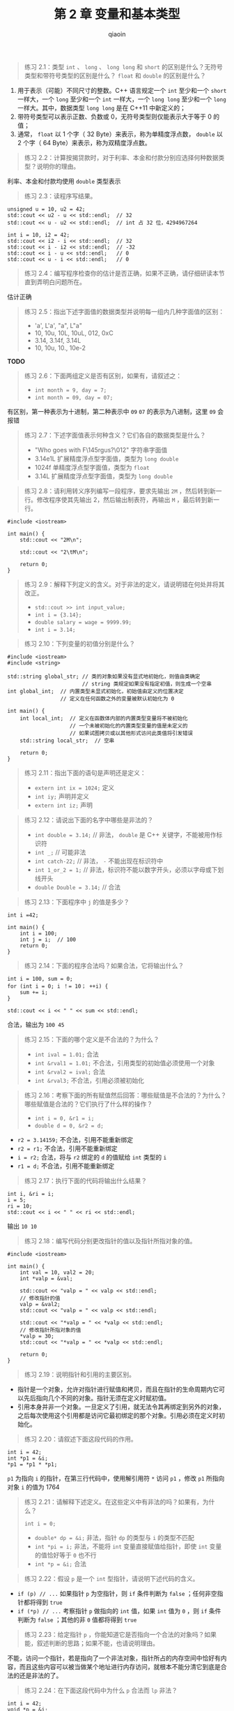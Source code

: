 #+TITLE: 第 2 章 变量和基本类型
#+AUTHOR: qiaoin
#+EMAIL: qiao.liubing@gmail.com
#+OPTIONS: toc:3 num:nil
#+STARTUP: showall

#+BEGIN_QUOTE
练习 2.1：类型 =int= 、 =long= 、 =long long= 和 =short= 的区别是什么？无符号类型和带符号类型的区别是什么？ =float= 和 =double= 的区别是什么？
#+END_QUOTE

1. 用于表示（可能）不同尺寸的整数。C++ 语言规定一个 =int= 至少和一个 =short= 一样大，一个 =long= 至少和一个 =int= 一样大，一个 =long long= 至少和一个 =long= 一样大。其中，数据类型 =long long= 是在 C++11 中新定义的；
2. 带符号类型可以表示正数、负数或 0，无符号类型则仅能表示大于等于 0 的值；
3. 通常， =float= 以 1 个字（ 32 Byte）来表示，称为单精度浮点数， =double= 以 2 个字（ 64 Byte）来表示，称为双精度浮点数。

#+BEGIN_QUOTE
练习 2.2：计算按揭贷款时，对于利率、本金和付款分别应选择何种数据类型？说明你的理由。
#+END_QUOTE

利率、本金和付款均使用 =double= 类型表示

#+BEGIN_QUOTE
练习 2.3：读程序写结果。
#+END_QUOTE

#+BEGIN_SRC c++
unsigned u = 10, u2 = 42;
std::cout << u2 - u << std::endl;  // 32
std::cout << u - u2 << std::endl;  // int 占 32 位，4294967264

int i = 10, i2 = 42;
std::cout << i2 - i << std::endl;  // 32
std::cout << i - i2 << std::endl;  // -32
std::cout << i - u << std::endl;   // 0
std::cout << u - i << std::endl;   // 0
#+END_SRC

#+BEGIN_QUOTE
练习 2.4：编写程序检查你的估计是否正确，如果不正确，请仔细研读本节直到弄明白问题所在。
#+END_QUOTE

估计正确

#+BEGIN_QUOTE
练习 2.5：指出下述字面值的数据类型并说明每一组内几种字面值的区别：
- 'a', L'a', "a", L"a"
- 10, 10u, 10L, 10uL, 012, 0xC
- 3.14, 3.14f, 3.14L
- 10, 10u, 10., 10e-2
#+END_QUOTE

*TODO*

#+BEGIN_QUOTE
练习 2.6：下面两组定义是否有区别，如果有，请叙述之：
- ~int month = 9, day = 7;~
- ~int month = 09, day = 07;~
#+END_QUOTE

有区别，第一种表示为十进制，第二种表示中 =09= =07= 的表示为八进制，这里 =09= 会报错

#+BEGIN_QUOTE
练习 2.7：下述字面值表示何种含义？它们各自的数据类型是什么？
- "Who goes with F\145rgus?\012" 字符串字面值
- 3.14e1L 扩展精度浮点型字面值，类型为 =long double=
- 1024f 单精度浮点型字面值，类型为 =float=
- 3.14L 扩展精度浮点型字面值，类型为 =long double=
#+END_QUOTE

#+BEGIN_QUOTE
练习 2.8：请利用转义序列编写一段程序，要求先输出 =2M= ，然后转到新一行。修改程序使其先输出 2，然后输出制表符，再输出 =M= ，最后转到新一行。
#+END_QUOTE

#+BEGIN_SRC c++
  #include <iostream>

  int main() {
      std::cout << "2M\n";

      std::cout << "2\tM\n";

      return 0;
  }
#+END_SRC

#+BEGIN_QUOTE
练习 2.9：解释下列定义的含义。对于非法的定义，请说明错在何处并将其改正。
- ~std::cout >> int input_value;~
- ~int i = {3.14};~
- ~double salary = wage = 9999.99;~
- ~int i = 3.14;~
#+END_QUOTE

#+BEGIN_QUOTE
练习 2.10：下列变量的初值分别是什么？
#+END_QUOTE

#+BEGIN_SRC c++
  #include <iostream>
  #include <string>

  std::string global_str; // 类的对象如果没有显式地初始化，则值由类确定
                          // string 类规定如果没有指定初值，则生成一个空串
  int global_int;  // 内置类型未显式初始化，初始值由定义的位置决定
                   // 定义在任何函数之外的变量被默认初始化为 0

  int main() {
      int local_int;  // 定义在函数体内部的内置类型变量将不被初始化
                      // 一个未被初始化的内置类型变量的值是未定义的
                      // 如果试图拷贝或以其他形式访问此类值将引发错误
      std::string local_str;  // 空串

      return 0;
  }
#+END_SRC

#+BEGIN_QUOTE
练习 2.11：指出下面的语句是声明还是定义：
- ~extern int ix = 1024;~  定义
- ~int iy;~ 声明并定义
- ~extern int iz;~ 声明
#+END_QUOTE

#+BEGIN_QUOTE
练习 2.12：请说出下面的名字中哪些是非法的？
- ~int double = 3.14;~  // 非法， =double= 是 C++ 关键字，不能被用作标识符
- ~int _;~  // 可能非法
- ~int catch-22;~  // 非法， =-= 不能出现在标识符中
- ~int 1_or_2 = 1;~  // 非法，标识符不能以数字开头，必须以字母或下划线开头
- ~double Double = 3.14;~  // 合法
#+END_QUOTE

#+BEGIN_QUOTE
练习 2.13：下面程序中 =j= 的值是多少？
#+END_QUOTE

#+BEGIN_SRC c++
  int i =42;

  int main() {
      int i = 100;
      int j = i;  // 100
      return 0;
  }
#+END_SRC

#+BEGIN_QUOTE
练习 2.14：下面的程序合法吗？如果合法，它将输出什么？
#+END_QUOTE

#+BEGIN_SRC c++
  int i = 100, sum = 0;
  for (int i = 0; i ！= 10； ++i) {
      sum += i;
  }

  std::cout << i << " " << sum << std::endl;
#+END_SRC

合法，输出为 =100 45=

#+BEGIN_QUOTE
练习 2.15：下面的哪个定义是不合法的？为什么？
- ~int ival = 1.01;~  合法
- ~int &rval1 = 1.01;~  不合法，引用类型的初始值必须使用一个对象
- ~int &rval2 = ival;~  合法
- ~int &rval3;~  不合法，引用必须被初始化
#+END_QUOTE

#+BEGIN_QUOTE
练习 2.16：考察下面的所有赋值然后回答：哪些赋值是不合法的？为什么？哪些赋值是合法的？它们执行了什么样的操作？
- ~int i = 0, &r1 = i;~
- ~double d = 0, &r2 = d;~ 
#+END_QUOTE

- ~r2 = 3.14159;~  不合法，引用不能重新绑定
- ~r2 = r1;~  不合法，引用不能重新绑定
- ~i = r2;~  合法，将与 =r2= 绑定的 =d= 的值赋给 =int= 类型的 =i=
- ~r1 = d;~  不合法，引用不能重新绑定

#+BEGIN_QUOTE
练习 2.17：执行下面的代码将输出什么结果？
#+END_QUOTE

#+BEGIN_SRC c++
int i, &ri = i;
i = 5;
ri = 10;
std::cout << i << " " << ri << std::endl;
#+END_SRC

输出 =10 10=

#+BEGIN_QUOTE
练习 2.18：编写代码分别更改指针的值以及指针所指对象的值。
#+END_QUOTE

#+BEGIN_SRC c++
  #include <iostream>

  int main() {
      int val = 10, val2 = 20;
      int *valp = &val;

      std::cout << "valp = " << valp << std::endl;
      // 修改指针的值
      valp = &val2;
      std::cout << "valp = " << valp << std::endl;

      std::cout << "*valp = " << *valp << std::endl;
      // 修改指针所指对象的值
      *valp = 30;
      std::cout << "*valp = " << *valp << std::endl;

      return 0;
  }
#+END_SRC

#+BEGIN_QUOTE
练习 2.19：说明指针和引用的主要区别。
#+END_QUOTE

- 指针是一个对象，允许对指针进行赋值和拷贝，而且在指针的生命周期内它可以先后指向几个不同的对象。指针无须在定义时赋初值。
- 引用本身并非一个对象。一旦定义了引用，就无法令其再绑定到另外的对象，之后每次使用这个引用都是访问它最初绑定的那个对象。引用必须在定义时初始化。

#+BEGIN_QUOTE
练习 2.20：请叙述下面这段代码的作用。
#+END_QUOTE

#+BEGIN_SRC c++
int i = 42;
int *p1 = &i;
*p1 = *p1 * *p1;
#+END_SRC

=p1= 为指向 =i= 的指针，在第三行代码中，使用解引用符 =*= 访问 =p1= ，修改 =p1= 所指向对象 =i= 的值为 1764 

#+BEGIN_QUOTE
练习 2.21：请解释下述定义。在这些定义中有非法的吗？如果有，为什么？

~int i = 0;~
- ~double* dp = &i;~  非法，指针 =dp= 的类型与 =i= 的类型不匹配
- ~int *pi = i;~  非法，不能将 =int= 变量直接赋值给指针，即使 =int= 变量的值恰好等于 =0= 也不行
- ~int *p = &i;~  合法
#+END_QUOTE

#+BEGIN_QUOTE
练习 2.22：假设 =p= 是一个 =int= 型指针，请说明下述代码的含义。
#+END_QUOTE

- =if (p) // ...=  如果指针 =p= 为空指针，则 =if= 条件判断为 =false= ；任何非空指针都将得到 =true=
- =if (*p) // ...=  考察指针 =p= 做指向的 =int= 值，如果 =int= 值为 =0= ，则 =if= 条件判断为 =false= ；其他的非 =0= 值都将得到 =true=

#+BEGIN_QUOTE
练习 2.23：给定指针 =p= ，你能知道它是否指向一个合法的对象吗？如果能，叙述判断的思路；如果不能，也请说明理由。
#+END_QUOTE

不能，访问一个指针，若是指向了一个非法对象，指针所占的内存空间中恰好有内容，而且这些内容可以被当做某个地址进行内存访问，就根本不能分清它到底是合法的还是非法的了。

#+BEGIN_QUOTE
练习 2.24：在下面这段代码中为什么 =p= 合法而 =lp= 非法？
#+END_QUOTE

#+BEGIN_SRC c++
int i = 42;
void *p = &i;
long *lp = &i;
#+END_SRC

- =p= 合法， =void= 类型的指针可用于存放任意对象的地址， =int= 类型的对象 =i= 的地址就可以；
- =lp= 非法，指针 =lp= 的类型和 =i= 的类型不匹配

#+BEGIN_QUOTE
练习 2.25：说明下列变量的类型和值。
#+END_QUOTE

- ~int* ip, i, &r = i;~  =ip= 是指向 =int= 类型的指针， =i= 为 =int= 类型的数， =r= 为 =int= 类型的引用
- ~int i, *ip = 0;~  =i= 为 =int= 类型的数， =ip= 为 =int= 类型的指针，初始化为空指针
- ~int* ip, ip2;~  =ip= 为 =int= 类型的指针， =ip2= 为 =int= 类型的数

#+BEGIN_QUOTE
练习 2.26：下面哪些句子是合法的？如果有不合法的句子，请说明为什么？
#+END_QUOTE

- ~const int buf;~  非法， =buf= 是一个未经初始化的常量
- ~int cnt = 0;~  合法
- ~const int sz = cnt;~  合法
- ~++cnt; ++sz;~  非法， =sz= 为一个常量，不能执行改变其内容的操作

#+BEGIN_QUOTE
练习 2.27：下面的哪些初始化是合法的？请说明原因。
#+END_QUOTE

- ~int i = -1, &r = 0;~  合法
- ~int *const p2 = &i2;~  合法
- ~const int i = -1, &r = 0;~  合法
- ~const int *const p3 = &i2;~  合法
- ~const int *p1 = &i2;~  合法
- ~const int &const r2;~  非法
- ~const int i2 = i, &r = i;~  合法

#+BEGIN_QUOTE
练习 2.28：说明下面的这些定义是什么意思，挑出其中不合法的。
#+END_QUOTE

- ~int i, *const cp;~  非法， =cp= 作为常量指针必须初始化
- ~int *p1, *const p2;~  非法， =p2= 作为常量指针必须初始化
- ~const int ic, &r = ic;~  非法， =ic= 作为 =const= 对象必须初始化
- ~const int *const p3;~  非法， =p3= 作为常量指针必须初始化
- ~const int *p;~  非法， =p= 作为 =const= 对象必须初始化

#+BEGIN_QUOTE
练习 2.29：假设已有上一个练习中定义的那些变量，则下面的哪些语句是合法的？请说明原因。
#+END_QUOTE

- ~i = ic;~  合法
- ~p1 = p3;~  非法， =p1= 会去改变 =p3= 所指向的 =const= 对象
- ~p1 = &ic;~  非法， =p1= 会去改变 =ic= 常量的值
- ~p3 = &ic;~  合法
- ~p2 = p1;~  合法
- ~ic = *p3;~  非法， =ic= 作为 =const= 对象一旦创建其值就不能再修改

#+BEGIN_QUOTE
练习 2.30：对于下面的这些语句，请说明对象被声明成了顶层 =const= 还是底层 =const= ？
#+END_QUOTE

- ~const int v2 = 0;~
- ~int v1 = v2;~
- ~int *p1 = &v1, &r1 = v1;~
- ~const int *p2 = &v2, *const p3 = &i, &r2 = v2;~

#+BEGIN_QUOTE
练习 2.31：假设已有上一个练习中所做的那些声明，则下面的哪些语句是合法的？请说明顶层 =const= 和底层 =const= 在每个例子中有何体现。
#+END_QUOTE

- ~r1 = v2;~
- ~p1 = p2; p2 = p1;~
- ~p1 = p3; p2 = p3;~

#+BEGIN_QUOTE
练习 2.32：下面的代码是否合法？如果非法，请设法将其修改正确。
#+END_QUOTE

~int null = 0, *p = null;~ 非法， ~constexpr int *p = nullptr;~

*TODO* 33-38 跳过

#+BEGIN_QUOTE
练习 2.39：编译下面的程序观察其运行结果，注意，如果忘记写类定义体后面的分号会发生什么情况？记录下相关信息，以后可能会有用。
#+END_QUOTE

#+BEGIN_SRC c++
  struct Foo {
    
  } /* 注意，没有分号 */

  int main() {

  }
#+END_SRC

#+BEGIN_QUOTE
练习 2.40：根据自己的理解写出 =Sales_data= 类，最好与书中的例子有所区别。
#+END_QUOTE

